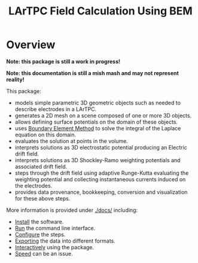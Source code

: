 #+TITLE: LArTPC Field Calculation Using BEM

* Overview

*Note: this package is still a work in progress!*

*Note: this documentation is still a mish mash and may not represent reality!*

This package:

- models simple parametric 3D geometric objects such as needed to describe electrodes in a LArTPC.
- generates a 2D mesh on a scene composed of one or more 3D objects.
- allows defining surface potentials on the domain of these objects.
- uses [[https://en.wikipedia.org/wiki/Boundary_element_method][Boundary Element Method]] to solve the integral of the Laplace equation on this domain.
- evaluates the solution at points in the volume.
- interprets solutions as 3D electrostatic potential producing an Electric drift field.
- interprets solutions as 3D Shockley-Ramo weighting potentials and associated drift field.
- steps through the drift field using adaptive Runge-Kutta evaluating the weighting potential and collecting instantaneous currents induced on the electrodes.
- provides data provenance, bookkeeping, conversion and visualization for these above steps. 

More information is provided under [[./docs/]] including:

- [[./docs/install.org][Install]] the software.
- [[./docs/run.org][Run]] the command line interface.
- [[./docs/configure.org][Configure]] the steps.
- [[./docs/export.org][Exporting]] the data into different formats.
- [[./docs/interactive.org][Interactively]] using the package.
- [[./docs/speed/speed.org][Speed]] can be an issue.



